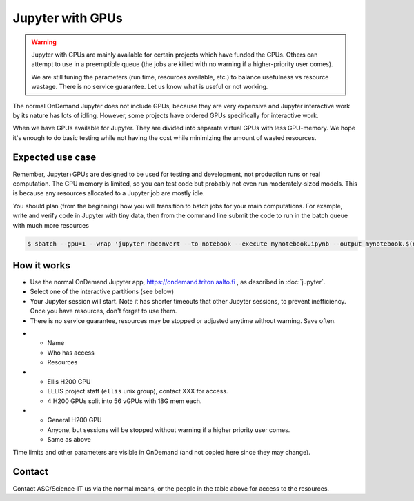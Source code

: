 Jupyter with GPUs
=================

.. warning::

   Jupyter with GPUs are mainly available for certain projects which
   have funded the GPUs.  Others can attempt to use in a preemptible
   queue (the jobs are killed with no warning if a higher-priority
   user comes).

   We are still tuning the parameters (run time, resources available,
   etc.) to balance usefulness vs resource wastage.  There is no service
   guarantee.  Let us know what is useful or not working.

The normal OnDemand Jupyter does not include GPUs, because they are
very expensive and Jupyter interactive work by its nature has lots of
idling.  However, some projects have ordered GPUs specifically for
interactive work.

When we have GPUs available for Jupyter.  They are divided into separate
virtual GPUs with less GPU-memory.  We hope it's enough to do basic
testing while not having the cost while minimizing the amount of
wasted resources.



Expected use case
-----------------

Remember, Jupyter+GPUs are designed to be used for testing and
development, not production runs or real computation.  The GPU memory
is limited, so you can test code but probably not even run
moderately-sized models.  This is because any resources allocated to a
Jupyter job are mostly idle.

You should plan (from the beginning) how you will transition to batch
jobs for your main computations.  For example, write and verify code
in Jupyter with tiny data, then from the command line submit the code
to run in the batch queue with much more resources

.. code-block:: console

   $ sbatch --gpu=1 --wrap 'jupyter nbconvert --to notebook --execute mynotebook.ipynb --output mynotebook.$(date -Iseconds).ipynb'



How it works
------------

* Use the normal OnDemand Jupyter app,
  https://ondemand.triton.aalto.fi , as described in :doc:`jupyter`.
* Select one of the interactive partitions (see below)
* Your Jupyter session will start.  Note it has shorter timeouts that
  other Jupyter sessions, to prevent inefficiency.  Once you have
  resources, don't forget to use them.
* There is no service guarantee, resources may be stopped or adjusted
  anytime without warning.  Save often.

.. list-table::
   :header-rows: 1

* * Name
  * Who has access
  * Resources

* * Ellis H200 GPU
  * ELLIS project staff (``ellis`` unix group), contact XXX for access.
  * 4 H200 GPUs split into 56 vGPUs with 18G mem each.

* * General H200 GPU
  * Anyone, but sessions will be stopped without warning if a higher
    priority user comes.
  * Same as above

Time limits and other parameters are visible in OnDemand (and not
copied here since they may change).



Contact
-------

Contact ASC/Science-IT us via the normal means, or the people in the
table above for access to the resources.
